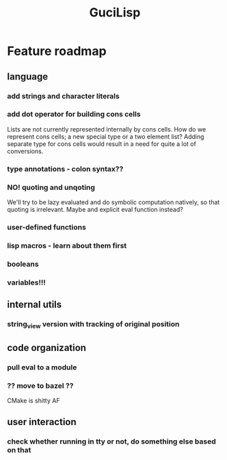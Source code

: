 #+TITLE: GuciLisp

* Feature roadmap
** language
*** add strings and character literals
*** add dot operator for building cons cells
Lists are not currently represented internally by cons cells. How do we represent cons cells;
a new special type or a two element list? Adding separate type for cons cells would result in
a need for quite a lot of conversions.
*** type annotations - colon syntax??
*** NO! quoting and unqoting
We'll try to be lazy evaluated and do symbolic computation natively, so that quoting is irrelevant.
Maybe and explicit eval function instead?
*** user-defined functions
*** lisp macros - learn about them first
*** booleans
*** variables!!!

** internal utils
*** string_view version with tracking of original position

** code organization
*** pull eval to a module
*** ?? move to bazel ??
CMake is shitty AF


** user interaction
*** check whether running in tty or not, do something else based on that
